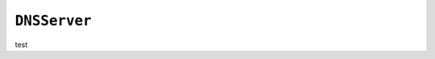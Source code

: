 .. only:: comment

    © Crown-owned copyright 2023, Defence Science and Technology Laboratory UK

``DNSServer``
-------------

test
